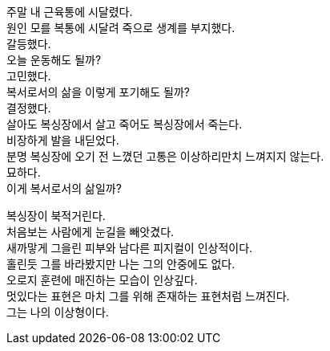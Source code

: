 주말 내 근육통에 시달렸다. +
원인 모를 복통에 시달려 죽으로 생계를 부지했다. +
갈등했다. +
오늘 운동해도 될까? +
고민했다. +
복서로서의 삶을 이렇게 포기해도 될까? +
결정했다. +
살아도 복싱장에서 살고 죽어도 복싱장에서 죽는다. +
비장하게 발을 내딛었다. +
분명 복싱장에 오기 전 느꼈던 고통은 이상하리만치 느껴지지 않는다. +
묘하다. +
이게 복서로서의 삶일까?


복싱장이 북적거린다. +
처음보는 사람에게 눈길을 빼앗겼다. +
새까맣게 그을린 피부와 남다른 피지컬이 인상적이다. +
홀린듯 그를 바라봤지만 나는 그의 안중에도 없다. +
오로지 훈련에 매진하는 모습이 인상깊다. +
멋있다는 표현은 마치 그를 위해 존재하는 표현처럼 느껴진다. +
그는 나의 이상형이다. 
